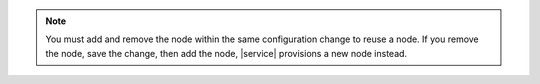 .. note::

   You must add and remove the node within the same configuration change
   to reuse a node. If you remove the node, save the change, then add the node, 
   |service| provisions a new node instead.